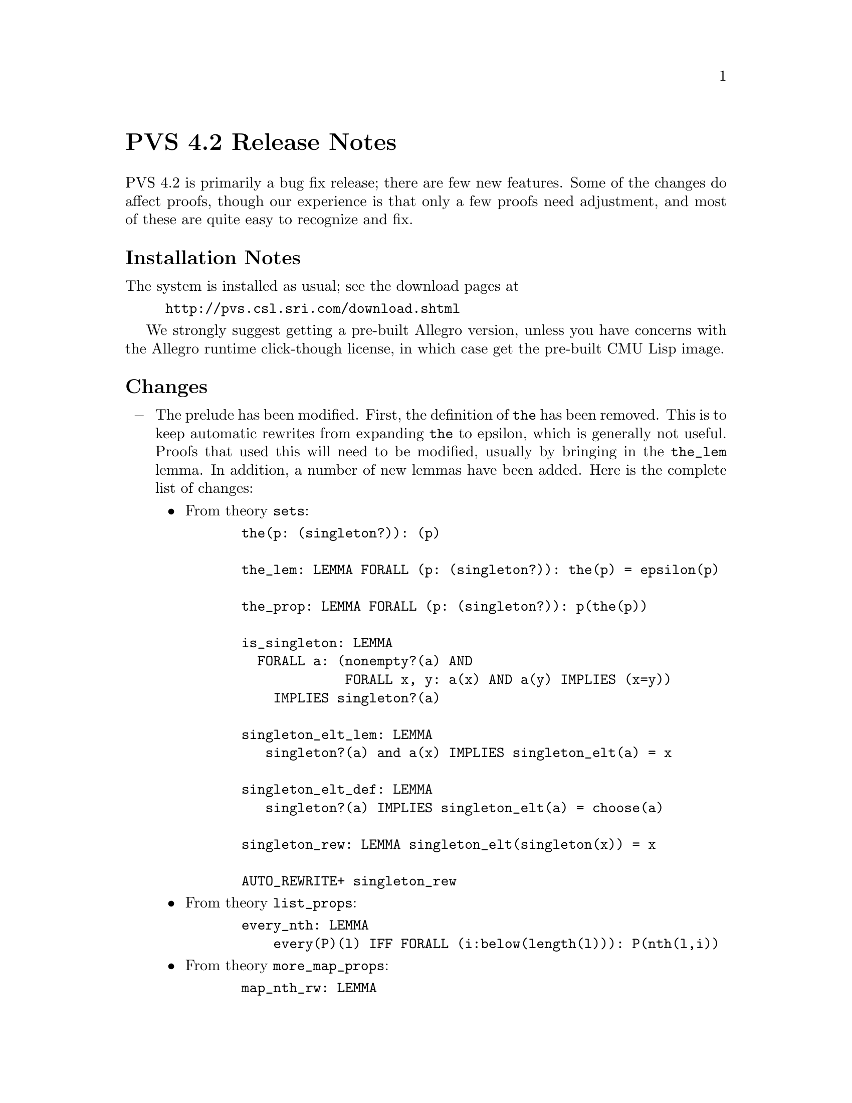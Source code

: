 @node PVS 4.2 Release Notes
@unnumbered PVS 4.2 Release Notes

PVS 4.2 is primarily a bug fix release; there are few new features.
Some of the changes do affect proofs, though our experience is that
only a few proofs need adjustment, and most of these are quite easy
to recognize and fix.

@ifnottex
@menu
* 4.2 Installation Notes::
* 4.2 Changes::
* 4.2 Incompatibilities::
@end menu
@end ifnottex

@node    4.2 Installation Notes
@section Installation Notes

The system is installed as usual; see the download pages at
@example
@url{http://pvs.csl.sri.com/download.shtml}
@end example
We strongly suggest getting a pre-built Allegro version, unless you have
concerns with the Allegro runtime click-though license, in which case get
the pre-built CMU Lisp image.


@node    4.2 Changes
@section Changes

@itemize @minus

@item
The prelude has been modified. First, the definition of @code{the} has
been removed.  This is to keep automatic rewrites from expanding
@code{the} to epsilon, which is generally not useful.  Proofs that used
this will need to be modified, usually by bringing in the @code{the_lem}
lemma.  In addition, a number of new lemmas have been added.  Here is the
complete list of changes:
@itemize @bullet
@item
From theory @code{sets}:
@example
  the(p: (singleton?)): (p)

  the_lem: LEMMA FORALL (p: (singleton?)): the(p) = epsilon(p)

  the_prop: LEMMA FORALL (p: (singleton?)): p(the(p))

  is_singleton: LEMMA
    FORALL a: (nonempty?(a) AND
               FORALL x, y: a(x) AND a(y) IMPLIES (x=y))
      IMPLIES singleton?(a)

  singleton_elt_lem: LEMMA
     singleton?(a) and a(x) IMPLIES singleton_elt(a) = x

  singleton_elt_def: LEMMA
     singleton?(a) IMPLIES singleton_elt(a) = choose(a)

  singleton_rew: LEMMA singleton_elt(singleton(x)) = x

  AUTO_REWRITE+ singleton_rew
@end example
@item
From theory @code{list_props}:
@example
  every_nth: LEMMA
      every(P)(l) IFF FORALL (i:below(length(l))): P(nth(l,i))
@end example      
@item
From theory @code{more_map_props}:
@example
  map_nth_rw: LEMMA
    FORALL (i: below(length(l))):
      nth(map(f)(l), i) = f(nth(l, i))
@end example
@end itemize

@item
C@'esar Mu@~noz has provided improvements for pvsio.  See
@code{doc/PVSio-2.d.pdf} for details.

@item
Judgements over dependent types have been fixed - in most cases this
meant the judgement was not used where it should have been, in a couple of
cases it left free variables uninstantiated, causing breaks.

@item
Recursive judgements were recently introduced (see the 4.1 release notes),
and several bugs have been fixed.  In addition, now when recursive
judgement has a name, the corresponding formula is generated as an axiom.

@item
Auto-rewrites now find the proper instances; prior to this, the
auto-rewrites were kept in generic form, and never properly instantiated.

@item
Theory interpretations have had a number of bugs fixed.

@item
TCC subsumption tests have been improved, leading to fewer TCCs.

@item
Batch mode now saves the context; before this, Emacs was exiting without
giving lisp a chance to save.

@item
Libraries are more robust; in particular, relative library paths now work
properly when used recursively.
@end itemize

@node    4.2 Incompatibilities
@section Incompatibilities

The changes lead to some incompatibilities.  The improved judgements and
TCC subsumption lead to fewer TCCs, hence may cause TCC renumbering and
proofs may have to be shifted (@code{M-x show-orphaned-proofs} may be
useful here).

In addition to these, the improved auto-rewrites also affect proofs, as
some branches of a proof may no longer be generated, or may have a
different form.  It is usually easy to repair, though it often helps to
run an older version of PVS in parallel to figure out where the proof
deviates.  Finally, any proof that relies on the expansion of @code{the}
will need to use @code{the_lem} instead.
